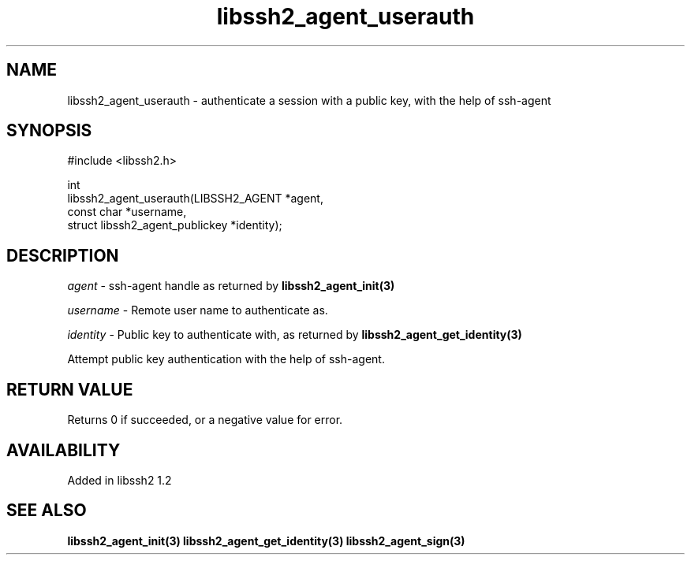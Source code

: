 .\" Copyright (C) Daiki Ueno
.\" SPDX-License-Identifier: BSD-3-Clause
.TH libssh2_agent_userauth 3 "23 Dec 2009" "libssh2" "libssh2"
.SH NAME
libssh2_agent_userauth - authenticate a session with a public key, with the help of ssh-agent
.SH SYNOPSIS
.nf
#include <libssh2.h>

int
libssh2_agent_userauth(LIBSSH2_AGENT *agent,
                       const char *username,
                       struct libssh2_agent_publickey *identity);
.fi
.SH DESCRIPTION
\fIagent\fP - ssh-agent handle as returned by
.BR libssh2_agent_init(3)

\fIusername\fP - Remote user name to authenticate as.

\fIidentity\fP - Public key to authenticate with, as returned by
.BR libssh2_agent_get_identity(3)

Attempt public key authentication with the help of ssh-agent.
.SH RETURN VALUE
Returns 0 if succeeded, or a negative value for error.
.SH AVAILABILITY
Added in libssh2 1.2
.SH SEE ALSO
.BR libssh2_agent_init(3)
.BR libssh2_agent_get_identity(3)
.BR libssh2_agent_sign(3)
